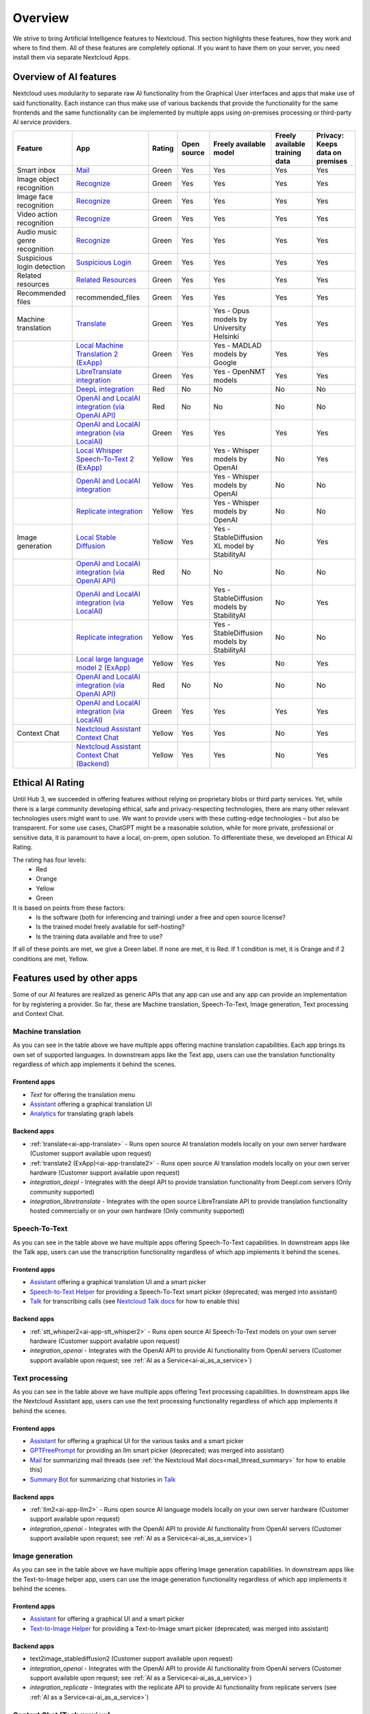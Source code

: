 ========
Overview
========


We strive to bring Artificial Intelligence features to Nextcloud. This section highlights these features, how they work and where to find them.
All of these features are completely optional. If you want to have them on your server, you need install them via separate Nextcloud Apps.

Overview of AI features
-----------------------

Nextcloud uses modularity to separate raw AI functionality from the Graphical User interfaces and apps that make use of said functionality. Each instance can thus make use of various backends that provide the functionality for the same frontends and the same functionality can be implemented by multiple apps using on-premises processing or third-party AI service providers.

.. csv-table::
   :header: "Feature","App","Rating","Open source","Freely available model","Freely available training data","Privacy: Keeps data on premises"

   "Smart inbox","`Mail <https://apps.nextcloud.com/apps/mail>`_","Green","Yes","Yes","Yes","Yes"
   "Image object recognition","`Recognize <https://apps.nextcloud.com/apps/recognize>`_","Green","Yes","Yes","Yes","Yes"
   "Image face recognition","`Recognize <https://apps.nextcloud.com/apps/recognize>`_","Green","Yes","Yes","Yes","Yes"
   "Video action recognition","`Recognize <https://apps.nextcloud.com/apps/recognize>`_","Green","Yes","Yes","Yes","Yes"
   "Audio music genre recognition","`Recognize <https://apps.nextcloud.com/apps/recognize>`_","Green","Yes","Yes","Yes","Yes"
   "Suspicious login detection","`Suspicious Login <https://apps.nextcloud.com/apps/suspicious_login>`_","Green","Yes","Yes","Yes","Yes"
   "Related resources","`Related Resources <https://apps.nextcloud.com/apps/related_resources>`_","Green","Yes","Yes","Yes","Yes"
   "Recommended files","recommended_files","Green","Yes","Yes","Yes","Yes"
   "Machine translation","`Translate <https://apps.nextcloud.com/apps/translate>`_","Green","Yes","Yes - Opus models by University Helsinki","Yes","Yes"
   "","`Local Machine Translation 2 (ExApp) <https://apps.nextcloud.com/apps/translate2>`_","Green","Yes","Yes - MADLAD models by Google","Yes","Yes"
   "","`LibreTranslate integration <https://apps.nextcloud.com/apps/integration_libretranslate>`_","Green","Yes","Yes - OpenNMT models","Yes","Yes"
   "","`DeepL integration <https://apps.nextcloud.com/apps/integration_deepl>`_","Red","No","No","No","No"
   "","`OpenAI and LocalAI integration (via OpenAI API) <https://apps.nextcloud.com/apps/integration_openai>`_","Red","No","No","No","No"
   "","`OpenAI and LocalAI integration (via LocalAI) <https://apps.nextcloud.com/apps/integration_openai>`_","Green","Yes","Yes","Yes","Yes"
   "","`Local Whisper Speech-To-Text 2 (ExApp) <https://apps.nextcloud.com/apps/stt_whisper2>`_","Yellow","Yes","Yes - Whisper models by OpenAI","No","Yes"
   "","`OpenAI and LocalAI integration <https://apps.nextcloud.com/apps/integration_openai>`_","Yellow","Yes","Yes - Whisper models by OpenAI","No","No"
   "","`Replicate integration <https://apps.nextcloud.com/apps/integration_replicate>`_","Yellow","Yes","Yes - Whisper models by OpenAI","No","No"
   "Image generation","`Local Stable Diffusion <https://apps.nextcloud.com/apps/text2image_stablediffusion>`_","Yellow","Yes","Yes - StableDiffusion XL model by StabilityAI","No","Yes"
   "","`OpenAI and LocalAI integration (via OpenAI API) <https://apps.nextcloud.com/apps/integration_openai>`_","Red","No","No","No","No"
   "","`OpenAI and LocalAI integration (via LocalAI) <https://apps.nextcloud.com/apps/integration_openai>`_","Yellow","Yes","Yes - StableDiffusion models by StabilityAI","No","Yes"
   "","`Replicate integration <https://apps.nextcloud.com/apps/integration_replicate>`_","Yellow","Yes","Yes - StableDiffusion models by StabilityAI","No","No"
   "","`Local large language model 2 (ExApp) <https://apps.nextcloud.com/apps/llm2>`_","Yellow","Yes","Yes","No","Yes"
   "","`OpenAI and LocalAI integration (via OpenAI API) <https://apps.nextcloud.com/apps/integration_openai>`_","Red","No","No","No","No"
   "","`OpenAI and LocalAI integration (via LocalAI) <https://apps.nextcloud.com/apps/integration_openai>`_","Green","Yes","Yes","Yes","Yes"
   "Context Chat","`Nextcloud Assistant Context Chat <https://apps.nextcloud.com/apps/context_chat>`_","Yellow","Yes","Yes","No","Yes"
   "","`Nextcloud Assistant Context Chat (Backend) <https://apps.nextcloud.com/apps/context_chat_backend>`_","Yellow","Yes","Yes","No","Yes"


Ethical AI Rating
-----------------

Until Hub 3, we succeeded in offering features without relying on proprietary blobs or third party services. Yet, while there is a large community developing ethical, safe and privacy-respecting technologies, there are many other relevant technologies users might want to use. We want to provide users with these cutting-edge technologies – but also be transparent. For some use cases, ChatGPT might be a reasonable solution, while for more private, professional or sensitive data, it is paramount to have a local, on-prem, open solution. To differentiate these, we developed an Ethical AI Rating.

The rating has four levels:
 * Red
 * Orange
 * Yellow
 * Green

It is based on points from these factors:
 * Is the software (both for inferencing and training) under a free and open source license?
 * Is the trained model freely available for self-hosting?
 * Is the training data available and free to use?

If all of these points are met, we give a Green label. If none are met, it is Red. If 1 condition is met, it is Orange and if 2 conditions are met, Yellow.


Features used by other apps
---------------------------

Some of our AI features are realized as generic APIs that any app can use and any app can provide an implementation for by registering a provider. So far, these are
Machine translation, Speech-To-Text, Image generation, Text processing and Context Chat.

Machine translation
^^^^^^^^^^^^^^^^^^^

.. _mt-consumer-apps:

As you can see in the table above we have multiple apps offering machine translation capabilities. Each app brings its own set of supported languages.
In downstream apps like the Text app, users can use the translation functionality regardless of which app implements it behind the scenes.

Frontend apps
~~~~~~~~~~~~~

* *Text* for offering the translation menu
* `Assistant <https://apps.nextcloud.com/apps/assistant>`_ offering a graphical translation UI
* `Analytics <https://apps.nextcloud.com/apps/analytics>`_ for translating graph labels

Backend apps
~~~~~~~~~~~~

* :ref:`translate<ai-app-translate>` - Runs open source AI translation models locally on your own server hardware (Customer support available upon request)
* :ref:`translate2 (ExApp)<ai-app-translate2>` - Runs open source AI translation models locally on your own server hardware (Customer support available upon request)
* *integration_deepl* - Integrates with the deepl API to provide translation functionality from Deepl.com servers (Only community supported)
* *integration_libretranslate* - Integrates with the open source LibreTranslate API to provide translation functionality hosted commercially or on your own hardware (Only community supported)

Speech-To-Text
^^^^^^^^^^^^^^

.. _stt-consumer-apps:

As you can see in the table above we have multiple apps offering Speech-To-Text capabilities. In downstream apps like the Talk app, users can use the transcription functionality regardless of which app implements it behind the scenes.

Frontend apps
~~~~~~~~~~~~~

* `Assistant <https://apps.nextcloud.com/apps/assistant>`_ offering a graphical translation UI and a smart picker
* `Speech-to-Text Helper <https://apps.nextcloud.com/apps/stt_helper>`_ for providing a Speech-To-Text smart picker (deprecated; was merged into assistant)
* `Talk <https://apps.nextcloud.com/apps/spreed>`_ for transcribing calls (see `Nextcloud Talk docs <https://nextcloud-talk.readthedocs.io/en/latest/settings/#app-configuration>`_ for how to enable this)

Backend apps
~~~~~~~~~~~~

* :ref:`stt_whisper2<ai-app-stt_whisper2>` - Runs open source AI Speech-To-Text models on your own server hardware  (Customer support available upon request)
* *integration_openai* - Integrates with the OpenAI API to provide AI functionality from OpenAI servers  (Customer support available upon request; see :ref:`AI as a Service<ai-ai_as_a_service>`)


Text processing
^^^^^^^^^^^^^^^

.. _tp-consumer-apps:

As you can see in the table above we have multiple apps offering Text processing capabilities. In downstream apps like the Nextcloud Assistant app, users can use the text processing functionality regardless of which app implements it behind the scenes.

Frontend apps
~~~~~~~~~~~~~

* `Assistant <https://apps.nextcloud.com/apps/assistant>`_ for offering a graphical UI for the various tasks and a smart picker
* `GPTFreePrompt <https://apps.nextcloud.com/apps/gptfreeprompt>`_ for providing an llm smart picker (deprecated; was merged into assistant)
* `Mail <https://apps.nextcloud.com/apps/mail>`_ for summarizing mail threads (see :ref:`the Nextcloud Mail docs<mail_thread_summary>` for how to enable this)
* `Summary Bot <https://apps.nextcloud.com/apps/summarai>`_ for summarizing chat histories in `Talk <https://apps.nextcloud.com/apps/spreed>`_

Backend apps
~~~~~~~~~~~~

* :ref:`llm2<ai-app-llm2>` - Runs open source AI language models locally on your own server hardware (Customer support available upon request)
* *integration_openai* - Integrates with the OpenAI API to provide AI functionality from OpenAI servers  (Customer support available upon request; see :ref:`AI as a Service<ai-ai_as_a_service>`)

Image generation
^^^^^^^^^^^^^^^^

.. _t2i-consumer-apps:

As you can see in the table above we have multiple apps offering Image generation capabilities. In downstream apps like the Text-to-Image helper app, users can use the image generation functionality regardless of which app implements it behind the scenes.

Frontend apps
~~~~~~~~~~~~~

* `Assistant <https://apps.nextcloud.com/apps/assistant>`_ for offering a graphical UI and a smart picker
* `Text-to-Image Helper <https://apps.nextcloud.com/apps/stt_helper>`_ for providing a Text-to-Image smart picker (deprecated; was merged into assistant)

Backend apps
~~~~~~~~~~~~

* text2image_stablediffusion2 (Customer support available upon request)
* *integration_openai* - Integrates with the OpenAI API to provide AI functionality from OpenAI servers (Customer support available upon request; see :ref:`AI as a Service<ai-ai_as_a_service>`)
* *integration_replicate* - Integrates with the replicate API to provide AI functionality from replicate servers (see :ref:`AI as a Service<ai-ai_as_a_service>`)


Context Chat (Tech preview)
^^^^^^^^^^^^^^^^^^^^^^^^^^^
Our Context Chat feature was introduced in Nextcloud Hub 7 (v28). It allows asking questions to the assistant related to your documents in Nextcloud. You will need to install both the context_chat app as well as the context_chat_backend External App. Be prepared that things might break or be a little rough around the edges. We look forward to your feedback!

Frontend apps
~~~~~~~~~~~~~

* `Assistant <https://apps.nextcloud.com/apps/assistant>`_ for offering a graphical UI for the context chat tasks

Backend apps
~~~~~~~~~~~~

* :ref:`context_chat + context_chat_backend<ai-app-context_chat>` -  (Customer support available upon request)


Frequently Asked Questions
--------------------------

Why is my prompt slow?
^^^^^^^^^^^^^^^^^^^^^^

Reasons for slow performance from a user perspective can be

 * Using CPU processing instead of GPU (sometimes this limit is imposed by the used app)
 * High user demand for the feature: User prompts and AI tasks are usually processed in the order they are received, which can cause delays when a lot of users access these features at the same time.

